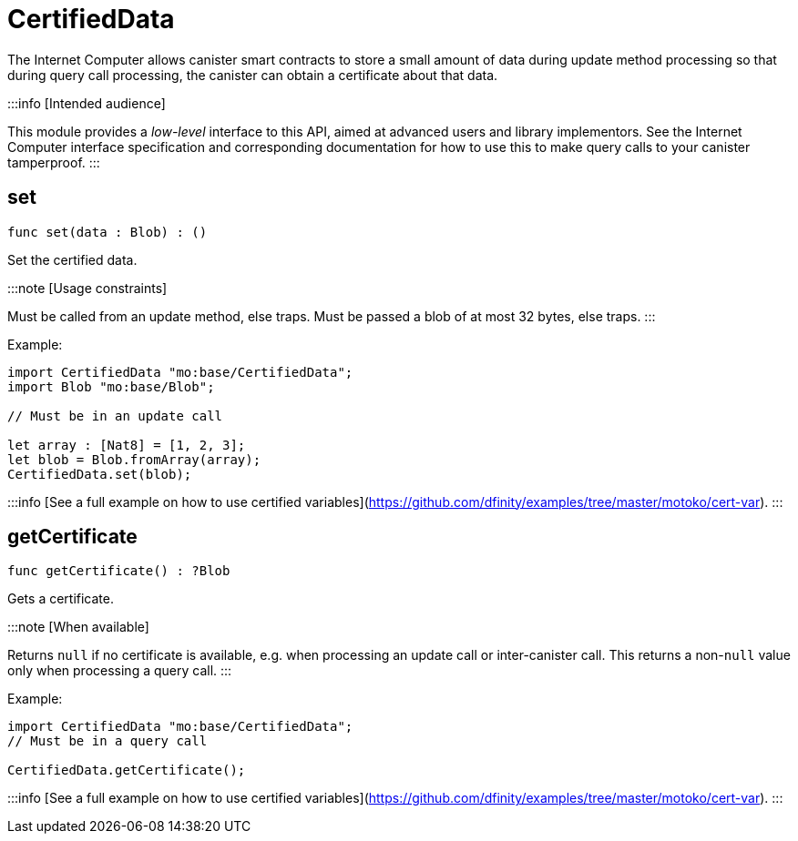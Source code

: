 [[module.CertifiedData]]
= CertifiedData

The Internet Computer allows canister smart contracts to store a small amount of data during
update method processing so that during query call processing, the canister can obtain
a certificate about that data.

:::info [Intended audience]

This module provides a _low-level_ interface to this API, aimed at advanced
users and library implementors. See the Internet Computer interface
specification and corresponding documentation for how to use this to make query
calls to your canister tamperproof.
:::


[[set]]
== set

[source.no-repl,motoko,subs=+macros]
----
func set(data : Blob) : ()
----

Set the certified data.

:::note [Usage constraints]

Must be called from an update method, else traps.
Must be passed a blob of at most 32 bytes, else traps.
:::

Example:

```motoko no-repl
import CertifiedData "mo:base/CertifiedData";
import Blob "mo:base/Blob";

// Must be in an update call

let array : [Nat8] = [1, 2, 3];
let blob = Blob.fromArray(array);
CertifiedData.set(blob);
```

:::info
[See a full example on how to use certified variables](https://github.com/dfinity/examples/tree/master/motoko/cert-var).
:::


[[getCertificate]]
== getCertificate

[source.no-repl,motoko,subs=+macros]
----
func getCertificate() : ?Blob
----

Gets a certificate.

:::note [When available]

Returns `null` if no certificate is available, e.g. when processing an
update call or inter-canister call. This returns a non-`null` value only
when processing a query call.
:::

Example:

```motoko no-repl
import CertifiedData "mo:base/CertifiedData";
// Must be in a query call

CertifiedData.getCertificate();
```

:::info
[See a full example on how to use certified variables](https://github.com/dfinity/examples/tree/master/motoko/cert-var).
:::

